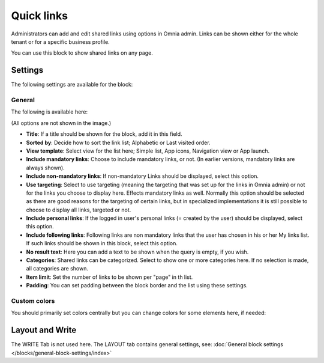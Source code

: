 Quick links
==============

Administrators can add and edit shared links using options in Omnia admin. Links can be shown either for the whole tenant or for a specific business profile. 

You can use this block to show shared links on any page.

Settings
*********
The following settings are available for the block:

.. image:: quick-links-settings-v78.png

General
--------
The following is available here:

.. image:: quick-links-settings-general-v78.png

(All options are not shown in the image.)

+ **Title**: If a title should be shown for the block, add it in this field. 
+ **Sorted by**: Decide how to sort the link list; Alphabetic or Last visited order.
+ **View template**: Select view for the list here; Simple list, App icons, Navigation view or App launch.
+ **Include mandatory links**: Choose to include mandatory links, or not. (In earlier versions, mandatory links are always shown).
+ **Include non-mandatory links**: If non-mandatory Links should be displayed, select this option. 
+ **Use targeting**: Select to use targeting (meaning the targeting that was set up for the links in Omnia admin) or not for the links you choose to display here. Effects mandatory links as well. Normally this option should be selected as there are good reasons for the targeting of certain links, but in specialized implementations it is still possible to choose to display all links, targeted or not.
+ **Include personal links**: If the logged in user's personal links (= created by the user) should be displayed, select this option.
+ **Include following links**: Following links are non mandatory links that the user has chosen in his or her My links list. If such links should be shown in this block, select this option. 
+ **No result text**: Here you can add a text to be shown when the query is empty, if you wish.
+ **Categories**: Shared links can be categorized. Select to show one or more categories here. If no selection is made, all categories are shown.
+ **Item limit**: Set the number of links to be shown per "page" in th list.
+ **Padding**: You can set padding between the block border and the list using these settings.

Custom colors
--------------
You should primarily set colors centrally but you can change colors for some elements here, if needed:

.. image:: quick-links-settings-colors-v78.png

Layout and Write
*********************
The WRITE Tab is not used here. The LAYOUT tab contains general settings, see: :doc:`General block settings </blocks/general-block-settings/index>`



